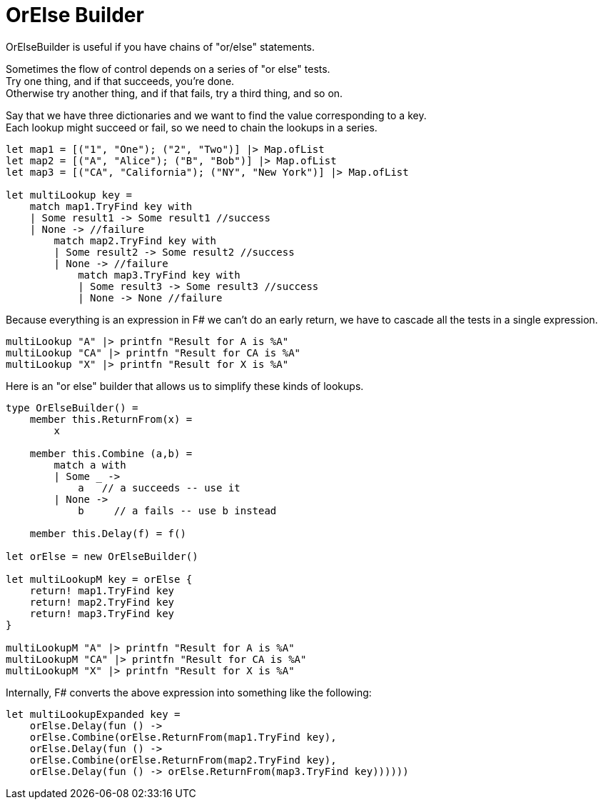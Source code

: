 = OrElse Builder
:title: OrElse Builder
:navtitle: OrElse Builder
:source-highlighter: highlight.js
:highlightjs-languages: fsharp

OrElseBuilder is useful if you have chains of "or/else" statements.

Sometimes the flow of control depends on a series of "or else" tests. +
Try one thing, and if that succeeds, you're done. +
Otherwise try another thing, and if that fails, try a third thing, and so on.

Say that we have three dictionaries and we want to find the value corresponding to a key. +
Each lookup might succeed or fail, so we need to chain the lookups in a series.

[source,fsharp]
----
let map1 = [("1", "One"); ("2", "Two")] |> Map.ofList
let map2 = [("A", "Alice"); ("B", "Bob")] |> Map.ofList
let map3 = [("CA", "California"); ("NY", "New York")] |> Map.ofList

let multiLookup key =
    match map1.TryFind key with
    | Some result1 -> Some result1 //success
    | None -> //failure
        match map2.TryFind key with
        | Some result2 -> Some result2 //success
        | None -> //failure
            match map3.TryFind key with
            | Some result3 -> Some result3 //success
            | None -> None //failure
----

Because everything is an expression in F# we can't do an early return, we have to cascade all the tests in a single expression.

[source,fsharp]
----
multiLookup "A" |> printfn "Result for A is %A"
multiLookup "CA" |> printfn "Result for CA is %A"
multiLookup "X" |> printfn "Result for X is %A"
----

Here is an "or else" builder that allows us to simplify these kinds of lookups.

[source,fsharp]
----
type OrElseBuilder() =
    member this.ReturnFrom(x) = 
        x
    
    member this.Combine (a,b) =
        match a with
        | Some _ -> 
            a   // a succeeds -- use it
        | None -> 
            b     // a fails -- use b instead
    
    member this.Delay(f) = f()

let orElse = new OrElseBuilder()

let multiLookupM key = orElse {
    return! map1.TryFind key
    return! map2.TryFind key
    return! map3.TryFind key
}

multiLookupM "A" |> printfn "Result for A is %A"
multiLookupM "CA" |> printfn "Result for CA is %A"
multiLookupM "X" |> printfn "Result for X is %A"
----

Internally, F# converts the above expression into something like the following:

[source,fsharp]
----
let multiLookupExpanded key =  
    orElse.Delay(fun () ->
    orElse.Combine(orElse.ReturnFrom(map1.TryFind key),
    orElse.Delay(fun () ->
    orElse.Combine(orElse.ReturnFrom(map2.TryFind key),
    orElse.Delay(fun () -> orElse.ReturnFrom(map3.TryFind key))))))
----

